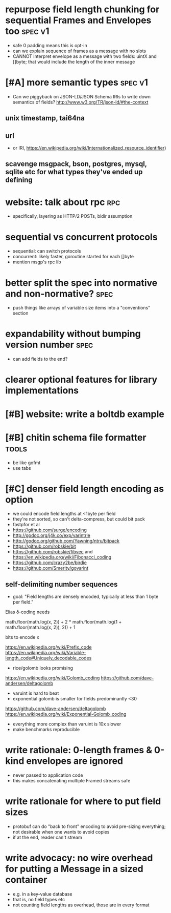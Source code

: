 * repurpose field length chunking for sequential Frames and Envelopes too :spec:v1:
- safe 0 padding means this is opt-in
- can we explain sequence of frames as a message with no slots
- CANNOT interpret envelope as a message with two fields: uintX and
  []byte; that would include the length of the inner message
* [#A] more semantic types					    :spec:v1:
- Can we piggyback on JSON-LD/JSON Schema IRIs to write down semantics
  of fields? http://www.w3.org/TR/json-ld/#the-context
** unix timestamp, tai64na
** url
- or IRI, https://en.wikipedia.org/wiki/Internationalized_resource_identifier)
** scavenge msgpack, bson, postgres, mysql, sqlite etc for what types they've ended up defining
* website: talk about rpc						:rpc:
- specifically, layering as HTTP/2 POSTs, bidir assumption
* sequential vs concurrent protocols
- sequential: can switch protocols
- concurrent: likely faster, goroutine started for each []byte
- mention msgp's rpc lib
* better split the spec into normative and non-normative?	       :spec:
- push things like arrays of variable size items into a "conventions"
  section
* expandability without bumping version number 			       :spec:
- can add fields to the end?
* clearer optional features for library implementations
* [#B] website: write a boltdb example
* [#B] chitin schema file formatter				      :tools:
- be like gofmt
- use tabs
* [#C] denser field length encoding as option
-  we could encode field lengths at <1byte per field
- they're not sorted, so can't delta-compress, but could bit pack
- fastpfor et al
- https://github.com/surge/encoding
- http://godoc.org/j4k.co/exp/varintrle
- http://godoc.org/github.com/Yawning/ntru/bitpack
- https://github.com/robskie/bit
- https://github.com/robskie/fibvec
  and https://en.wikipedia.org/wiki/Fibonacci_coding
- https://github.com/crazy2be/birdie
- https://github.com/Smerity/govarint
** self-delimiting number sequences
- goal: "Field lengths are densely encoded, typically at less than 1
  byte per field."

Elias δ-coding needs

    math.floor(math.log(x, 2)) + 2 * math.floor(math.log(1 + math.floor(math.log(x, 2)), 2)) + 1

bits to encode x

https://en.wikipedia.org/wiki/Prefix_code
https://en.wikipedia.org/wiki/Variable-length_code#Uniquely_decodable_codes

- rice/golomb looks promising
https://en.wikipedia.org/wiki/Golomb_coding
https://github.com/dave-andersen/deltagolomb

- varuint is hard to beat
- exponential golomb is smaller for fields predominantly <30
https://github.com/dave-andersen/deltagolomb
https://en.wikipedia.org/wiki/Exponential-Golomb_coding

- everything more complex than varuint is 10x slower
- make benchmarks reproducible
* write rationale: 0-length frames & 0-kind envelopes are *ignored*
- never passed to application code
- this makes concatenating multiple Framed streams safe
* write rationale for where to put field sizes
- protobuf can do "back to front" encoding to avoid pre-sizing
  everything; not desirable when one wants to avoid copies
- if at the end, reader can't stream
* write advocacy: no wire overhead for putting a Message in a sized container
- e.g. in a key-value database
- that is, no field types etc
- not counting field lengths as overhead, those are in every format
